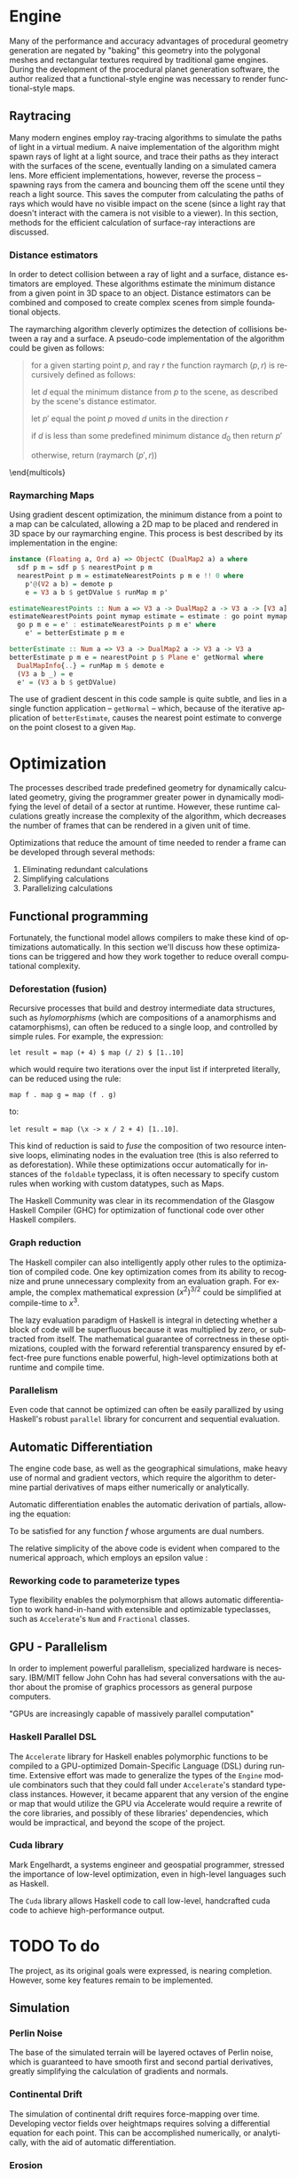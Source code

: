 #+OPTIONS: ':nil *:t -:t ::t <:t H:3 \n:nil ^:t arch:headline author:t
#+OPTIONS: broken-links:nil c:nil creator:nil d:(not "LOGBOOK") date:t e:t
#+OPTIONS: email:nil f:t inline:t num:t p:nil pri:nil prop:nil stat:t tags:t
#+OPTIONS: tasks:t tex:t timestamp:t title:t toc:nil todo:t |:t
#+LANGUAGE: en
#+SELECT_TAGS: export
#+EXCLUDE_TAGS: noexport
#+CREATOR: Emacs 25.2.2 (Org mode 9.2.1)


#+LATEX_CLASS: article
#+LATEX_CLASS_OPTIONS: [12pt]

# #+LATEX_HEADER_EXTRA: \documentclass[12pt]{article}

#+LATEX_HEADER_EXTRA: \usepackage{graphicx}
#+LATEX_HEADER_EXTRA: \usepackage{url}

#+LATEX_HEADER_EXTRA: \usepackage{biblatex}
#+LATEX_HEADER_EXTRA: \addbibresource{res/bib.bib}

#+LATEX_HEADER_EXTRA: \usepackage[a4paper, width=180mm, top=25mm, bottom=25mm, bindingoffset=0mm]{geometry}

#+LATEX_HEADER_EXTRA: \usepackage{multicol}
#+LATEX_HEADER_EXTRA: \setlength{\columnsep}{1cm}

#+LATEX_HEADER_EXTRA: \usepackage{fancyhdr}
#+LATEX_HEADER_EXTRA: \pagestyle{fancy}
#+LATEX_HEADER_EXTRA: \fancyhf{}
#+LATEX_HEADER_EXTRA: \fancyhead[R]{\thepage}

#+LATEX_HEADER_EXTRA: \usepackage{setspace}
# #+LATEX_HEADER_EXTRA: \doublespacing

#+LATEX_COMPILER: pdflatex

#+BEGIN_EXPORT latex
\title {
  { Procedural Planet Generation } \\
  { \large Champlain Valley Union High School } \\
  { \includegraphics{res/RedHawk.png} }
}
\author { Milo Cress 
       \\ Advisor: Anna Couperthwait }
\date{ February 20, 2019 }
\maketitle
\newpage
% \tableofcontents
#+END_EXPORT

#+BEGIN_EXPORT latex
\begin{abstract}
  In this article, we present a system for the online rendering of realistic terrain at varying spatial and temporal scales using concurrent functional programming, and leveraging modern multicore computers.
\end{abstract}
#+END_EXPORT
\begin{multicols}{2}
* Maps
  \begin{center}
  Even the galaxy may dream
  \end{center}
# \begin{multicols}{2}
  Foundational to the concept of terrain generation is its representation in 3-dimensional space. In cartography, maps provide information about an area of land by translating a given 2-dimensional point to a value. Heightmaps translate latitudes and longitudes to locations in 3-dimensional space by supplying a $z$ coordinate to a given $(x, y)$ coordinate pair. In climatology, "wetmaps" track rainfall over given areas, and predict, given an $(x, y)$ coordinate pair, the inches or centimeters of rain that land on or near than point in a given amount of time. In more complex simulations, vector fields which simulate wind and weather are used by meteorologists to predict the spread of weather events across an area. By encapsulating a tract of land and the forces that act on it as a spatial function, the large-scale calculation of terrain becomes trivial.
** Functional programming
   \begin{center}
   Every water has its cloud
   \end{center}
   When speaking about maps, it's easy to imagine them as they are presented in most cartographical texts -- a layering of lines and colors on top of a page. However, attempting to use this model for procedural generation presents two immediate challenges:
   1. We don't know how these maps were created. All we're given is a data dump and assurance of its accuracy. 
   2. We are working in a limited resolution, and therefore must trade scale for level of detail. Since this representation of a map forces the value of every point to be known all at once, one can either know the values of a small range of points with a great degree of detail, or a vast range of points with a limited degree of detail.
   In short, traditional lookup-style maps are limited by the fact that in order to know the value of a map at a single point or collection of points, one must have pre-determined the value of that map at every conceivable point that could be requested. 
   A functional approach to the map problem is to delay the calculation of the value of a given map until that value is absolutely necessary. While this is process requires more computing power, it vastly reduces the memory required to complete the operation, and it allows a map to encapsulate the processes that create it, rather than merely storing the data it creates.
   
   Adopting a functional style allows the application several tools to the development of complex maps.
*** Monoids
    Monoids consist of a binary operation and an identity element. 
    For example, one can say that addition is a monoid whose binary operation is the function ($+$) and whose identity element is the number 0.
    Similarly, lists are a monoid whose binary operation is concatentation ($++$) and whose identity element is the empty list ($[]$).
    Describing maps as an instance of monoids enables the combination and manipulation of maps in a more natural, mathematical way. 
*** Functors
    Since maps are a parameterized type, they are essentially capable of encapsulating any imaginable value. This allows a map to be described as a function from a point to a value of any type. Functors describe a set of operations for manipulating map values before a map is fully evaluated, or in other words operating on a value encapsulated by a map. This enables complex transformations to be elegantly specified using category theory.
*** Monads
    Since monads are merely monoids in the category of endofunctors, envisioning maps as instances of monads unlocks the potential for maps to be described more expressively, and possibly as a composition of other monadic values using Kleisli arrows ($>>=$). As a matter of fact, the =Map= monad is simply a wrapper for the =Reader= monad, and inherits =Reader='s instances, including =Monoid= (in the right context), =Functor=, and others.
    
    Additionally, monads enable the encapsulation and composition of language features, such as mutable state, input-output (=IO=) actions, non-deterministic computations, and a read-only environment through monad /transformers/. These were applied extensively in the =Engine= module of the codebase, where the =Engine= monad was used in conjunction with the =MaybeT= monad transformer to create a functor with a superset of the monads' features.
*** Typeclasses
    All of the constructs listed above are examples of =typeclasses=, which specify an interface for a type to implement. When we say that a map is an instance of the typeclass =monoid=, we specify its behavior in certain conditions, and allow the typeclass itself to generalize our definition, and specialize polymorphic functions to our specific type.
# \end{multicols}
* Engine
  \begin{center}
  Power is destruction
  \end{center}
  # \begin{multicols}{2}
  Many of the performance and accuracy advantages of procedural geometry generation are negated by "baking" this geometry into the polygonal meshes and rectangular textures required by traditional game engines. During the development of the procedural planet generation software, the author realized that a functional-style engine was necessary to render functional-style maps.
** Raytracing
  \begin{center}
  Hope is the darkest riddle
  \end{center}
   
   Many modern engines employ ray-tracing algorithms to simulate the paths of light in a virtual medium. A naive implementation of the algorithm might spawn rays of light at a light source, and trace their paths as they interact with the surfaces of the scene, eventually landing on a simulated camera lens. More efficient implementations, however, reverse the process -- spawning rays from the camera and bouncing them off the scene until they reach a light source. This saves the computer from calculating the paths of rays which would have no visible impact on the scene (since a light ray that doesn't interact with the camera is not visible to a viewer).
   In this section, methods for the efficient calculation of surface-ray interactions are discussed.
*** Distance estimators
    In order to detect collision between a ray of light and a surface, distance estimators are employed. These algorithms estimate the minimum distance from a given point in 3D space to an object. Distance estimators can be combined and composed to create complex scenes from simple foundational objects.
    
    The raymarching algorithm cleverly optimizes the detection of collisions between a ray and a surface. A pseudo-code implementation of the algorithm could be given as follows:

    #+BEGIN_QUOTE
    for a given starting point $p$, and ray $r$ the function raymarch $(p,r)$ is recursively defined as follows:

    let $d$ equal the minimum distance from $p$ to the scene, as described by the scene's distance estimator.

    let $p'$ equal the point $p$ moved $d$ units in the direction $r$

    if $d$ is less than some predefined minimum distance $d_0$ then return $p'$

    otherwise, return (raymarch $(p',r)$)
    #+END_QUOTE

    \end{multicols}
*** Raymarching Maps
    Using gradient descent optimization, the minimum distance from a point to a map can be calculated, allowing a 2D map to be placed and rendered in 3D space by our raymarching engine. This process is best described by its implementation in the engine:

    #+BEGIN_SRC haskell
      instance (Floating a, Ord a) => ObjectC (DualMap2 a) a where
        sdf p m = sdf p $ nearestPoint p m
        nearestPoint p m = estimateNearestPoints p m e !! 0 where
          p'@(V2 a b) = demote p
          e = V3 a b $ getDValue $ runMap m p'

      estimateNearestPoints :: Num a => V3 a -> DualMap2 a -> V3 a -> [V3 a]
      estimateNearestPoints point mymap estimate = estimate : go point mymap estimate where
        go p m e = e' : estimateNearestPoints p m e' where
          e' = betterEstimate p m e

      betterEstimate :: Num a => V3 a -> DualMap2 a -> V3 a -> V3 a
      betterEstimate p m e = nearestPoint p $ Plane e' getNormal where
        DualMapInfo{..} = runMap m $ demote e
        (V3 a b _) = e
        e' = (V3 a b $ getDValue)
    #+END_SRC

    The use of gradient descent in this code sample is quite subtle, and lies in a single function application -- =getNormal= -- which, because of the iterative application of =betterEstimate=, causes the nearest point estimate to converge on the point closest to a given =Map=.
    \begin{multicols}{2}
** Lighting
  \begin{center}
  Hope is the darkest riddle
  \end{center}

   Light rays interact with surfaces by reflecting off of them. These reflections can be simulated by tracing rays from a viewer to an object, checking for a collision as described above, and coloring each pixel based on the amount of light that pixel reflects. Estimating the reflection of a specific point on an object depends on its /normal/ vector, a unit vector pointing directly away from the object itself:

   #+BEGIN_EXPORT latex
   \begin{equation*}
     l = r \cdot (p' - p)
   \end{equation*}
   #+END_EXPORT

   Where $l$ is the lighting of a point $p$, $r$ is the view vector, and $p'$ is the location of the light.
   
** Shadows
  \begin{center}
  Worshipping the fury of the reflections
  \end{center}
  Realistic scenes require more complex interactions between light and objects, as the above shading system doesn't account for the objects themselves obstructing the path of light rays.
*** Hard shadows
    Hard shadows can be calculated by raymarching a point on an object's surface in the direction of its normal, and checking if that ray intersects with an object in the scene.
*** Soft shadows
    Soft shadows are more complex, as they require area lights, and area lights require a more complex /path tracing/ algorithm to work effectively. They can, however, be estimated, by checking the number of steps required to raymarch to the light source, and shading an area as less lit for each step.

** Reflections
  \begin{center}
  No secret for scattered messengers
  \end{center}
   Reflections occur when a ray bounces off a surface, and scatters light in a specific direction.
*** Specular
    Specular reflections give a metallic sheen to an object, and can be combined with diffuse light to create a glossy tint. They are created by raymarching a point in the direction of the incidence vector of a light collision reflected over the point's normal vector using the equation:

    #+BEGIN_EXPORT latex
    \begin{equation*}
      r = d - 2 (d \cdot n) n
    \end{equation*}
    #+END_EXPORT
*** Diffuse
    Diffuse reflections are more complex, but can be obtained by calculating the mean of a distribution of randomly scattered specular reflection rays from a given point. This process is prone to noise, so a powerful denoising algorithm is necessary.

*** Caustics
    Caustics are a reflection of bright reflections, commonly caused by light reflected from water or mirrors onto a diffuse surface. Though these are difficult to simulate without path-tracing, The author is exploring less computationally costly alternatives.
# \end{multicols}
* Optimization
  \begin{center}
  Ecstasy comes only through possessing meaning
  \end{center}
# \begin{multicols}{2}
  The processes described trade predefined geometry for dynamically calculated geometry, giving the programmer greater power in dynamically modifying the level of detail of a sector at runtime. However, these runtime calculations greatly increase the complexity of the algorithm, which decreases the number of frames that can be rendered in a given unit of time. 

  Optimizations that reduce the amount of time needed to render a frame can be developed through several methods:

  1. Eliminating redundant calculations
  2. Simplifying calculations
  3. Parallelizing calculations
  
** Functional programming
   \begin{center}
   A storm in a chronicle
   \end{center}

   Fortunately, the functional model allows compilers to make these kind of optimizations automatically. In this section we'll discuss how these optimizations can be triggered and how they work together to reduce overall computational complexity. 
*** Deforestation (fusion)
    Recursive processes that build and destroy intermediate data structures, such as /hylomorphisms/ (which are compositions of a anamorphisms and catamorphisms), can often be reduced to a single loop, and controlled by simple rules. For example, the expression: 

    =let result = map (+ 4) $ map (/ 2) $ [1..10]= 

    which would require two iterations over the input list if interpreted literally, can be reduced using the rule:

    =map f . map g = map (f . g)= 

    to:

    =let result = map (\x -> x / 2 + 4) [1..10]=. 

    This kind of reduction is said to /fuse/ the composition of two resource intensive loops, eliminating nodes in the evaluation tree (this is also referred to as deforestation). While these optimizations occur automatically for instances of the =foldable= typeclass, it is often necessary to specify custom rules when working with custom datatypes, such as Maps.

    The Haskell Community was clear in its recommendation of the Glasgow Haskell Compiler (GHC) for optimization of functional code \cite{irc} over other Haskell compilers.
*** Graph reduction
    The Haskell compiler can also intelligently apply other rules to the optimization of compiled code. One key optimization comes from its ability to recognize and prune unnecessary complexity from an evaluation graph.
    For example, the complex mathematical expression $(x^2)^{3/2}$ could be simplified at compile-time to $x^3$.

    The lazy evaluation paradigm of Haskell is integral in detecting whether a block of code will be superfluous because it was multiplied by zero, or subtracted from itself. The mathematical guarantee of correctness in these optimizations, coupled with the forward referential transparency ensured by effect-free pure functions enable powerful, high-level optimizations both at runtime and compile time.
*** Parallelism
    Even code that cannot be optimized can often be easily parallized by using Haskell's robust =parallel= library for concurrent and sequential evaluation.
** Automatic Differentiation
   \begin{center}
   Power comes only through washing away destruction
   \end{center}
   The engine code base, as well as the geographical simulations, make heavy use of normal and gradient vectors, which require the algorithm to determine partial derivatives of maps either numerically or analytically.

   Automatic differentiation enables the automatic derivation of partials, allowing the equation:

   #+BEGIN_EXPORT latex
   \begin{equation*}
     \nabla f = \left( \frac{\partial f}{\partial x}, \frac{\partial f}{\partial y}, \frac{\partial f}{\partial z} \right)
   \end{equation*}
   #+END_EXPORT

   To be satisfied for any function $f$ whose arguments are dual numbers.
   
   The relative simplicity of the above code is evident when compared to the numerical approach, which employs an epsilon value \cite{ray}:

   #+BEGIN_EXPORT latex
   \begin{equation*}
     \vec n = \begin{bmatrix}
                f(x + \varepsilon, y, z) - f(x - \varepsilon, y, z) \\
                f(x, y + \varepsilon, z) - f(x, y - \varepsilon, z) \\
                f(x, y, z + \varepsilon) - f(x, y, z - \varepsilon)
              \end{bmatrix}
   \end{equation*}
   #+END_EXPORT

*** Reworking code to parameterize types
    Type flexibility enables the polymorphism that allows automatic differentiation to work hand-in-hand with extensible and optimizable typeclasses, such as =Accelerate='s =Num= and =Fractional= classes.
** GPU - Parallelism
   \begin{center}
   Man's mind is his spark
   \end{center}

   In order to implement powerful parallelism, specialized hardware is necessary. IBM/MIT fellow John Cohn has had several conversations with the author about the promise of graphics processors as general purpose computers.

   "GPUs are increasingly capable of massively parallel computation" \cite{cohn}
*** Haskell Parallel DSL
    The =Accelerate= library for Haskell enables polymorphic functions to be compiled to a GPU-optimized Domain-Specific Language (DSL) during runtime. Extensive effort was made to generalize the types of the =Engine= module combinators such that they could fall under =Accelerate='s standard typeclass instances. However, it became apparent that any version of the engine or map that would utilize the GPU via Accelerate would require a rewrite of the core libraries, and possibly of these libraries' dependencies, which would be impractical, and beyond the scope of the project.

*** Cuda library
    Mark Engelhardt, a systems engineer and geospatial programmer, stressed the importance of low-level optimization, even in high-level languages such as Haskell. \cite{engelhardt} 
    
    The =Cuda= library allows Haskell code to call low-level, handcrafted cuda code to achieve high-performance output. 

# \end{multicols}
* TODO To do
  \begin{center}
  Boredom makes perfection
  \end{center}
  # \begin{multicols}{2}
  The project, as its original goals were expressed, is nearing completion. However, some key features remain to be implemented.
** Simulation
*** Perlin Noise
   The base of the simulated terrain will be layered octaves of Perlin noise, which is guaranteed to have smooth first and second partial derivatives, greatly simplifying the calculation of gradients and normals.
*** Continental Drift
   The simulation of continental drift requires force-mapping over time. Developing vector fields over heightmaps requires solving a differential equation for each point. This can be accomplished numerically, or analytically, with the aid of automatic differentiation.
*** Erosion
   Simulated rainfall maps can be used to calculate the erosion coefficient for a given area. Simulated forces are then applied to each point in the heightmap to distort it, simulating the percussive force of water on stone and soil.

** Material system
*** Node-system (blender)
*** Generative adversarial networks for textures
** Typeclasses
*** UV mapping typeclass
*** Random sampling typeclass for soft shadows and diffuse shading

# \end{multicols}
\end{multicols}
* Works Cited
#+BEGIN_EXPORT latex
\printbibliography
#+END_EXPORT

